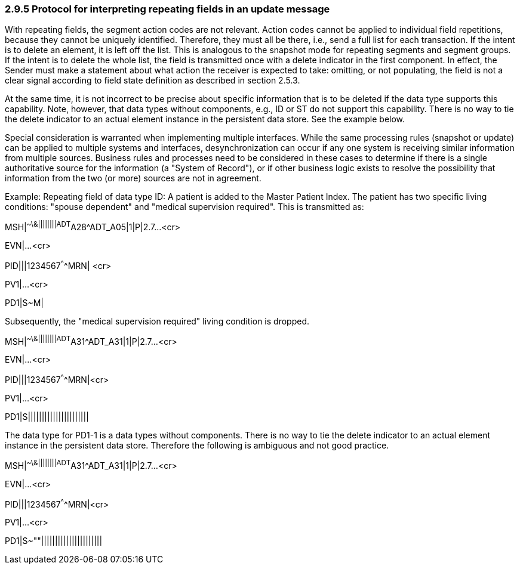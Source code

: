 === 2.9.5 Protocol for interpreting repeating fields in an update message 

With repeating fields, the segment action codes are not relevant. Action codes cannot be applied to individual field repetitions, because they cannot be uniquely identified. Therefore, they must all be there, i.e., send a full list for each transaction. If the intent is to delete an element, it is left off the list. This is analogous to the snapshot mode for repeating segments and segment groups. If the intent is to delete the whole list, the field is transmitted once with a delete indicator in the first component. In effect, the Sender must make a statement about what action the receiver is expected to take: omitting, or not populating, the field is not a clear signal according to field state definition as described in section 2.5.3.

At the same time, it is not incorrect to be precise about specific information that is to be deleted if the data type supports this capability. Note, however, that data types without components, e.g., ID or ST do not support this capability. There is no way to tie the delete indicator to an actual element instance in the persistent data store. See the example below.

Special consideration is warranted when implementing multiple interfaces. While the same processing rules (snapshot or update) can be applied to multiple systems and interfaces, desynchronization can occur if any one system is receiving similar information from multiple sources. Business rules and processes need to be considered in these cases to determine if there is a single authoritative source for the information (a "System of Record"), or if other business logic exists to resolve the possibility that information from the two (or more) sources are not in agreement.

Example: Repeating field of data type ID: A patient is added to the Master Patient Index. The patient has two specific living conditions: "spouse dependent" and "medical supervision required". This is transmitted as:

MSH|^~\&||||||||ADT^A28^ADT_A05|1|P|2.7...<cr>

EVN|...<cr>

PID|||1234567^^^^MRN| <cr>

PV1|...<cr>

PD1|S~M|

Subsequently, the "medical supervision required" living condition is dropped.

MSH|^~\&||||||||ADT^A31^ADT_A31|1|P|2.7...<cr>

EVN|...<cr>

PID|||1234567^^^^MRN|<cr>

PV1|...<cr>

PD1|S||||||||||||||||||||||

The data type for PD1-1 is a data types without components. There is no way to tie the delete indicator to an actual element instance in the persistent data store. Therefore the following is ambiguous and not good practice.

MSH|^~\&||||||||ADT^A31^ADT_A31|1|P|2.7...<cr>

EVN|...<cr>

PID|||1234567^^^^MRN|<cr>

PV1|...<cr>

PD1|S~""||||||||||||||||||||||

